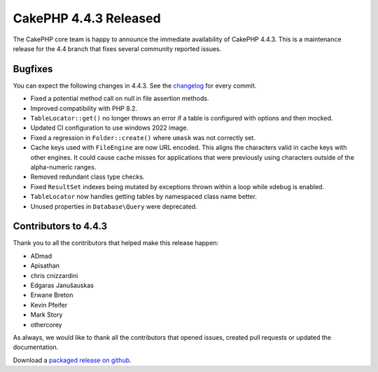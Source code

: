 CakePHP 4.4.3 Released
======================

The CakePHP core team is happy to announce the immediate availability of CakePHP
4.4.3. This is a maintenance release for the 4.4 branch that fixes several
community reported issues.

Bugfixes
--------

You can expect the following changes in 4.4.3. See the `changelog
<https://github.com/cakephp/cakephp/compare/4.4.2...4.4.3>`_ for every commit.

* Fixed a potential method call on null in file assertion methods.
* Improved compatibility with PHP 8.2.
* ``TableLocator::get()`` no longer throws an error if a table is configured
  with options and then mocked.
* Updated CI configuration to use windows 2022 image.
* Fixed a regression in ``Folder::create()`` where ``umask`` was not correctly
  set.
* Cache keys used with ``FileEngine`` are now URL encoded. This aligns
  the characters valid in cache keys with other engines. It could cause cache
  misses for applications that were previously using characters outside of
  the alpha-numeric ranges.
* Removed redundant class type checks.
* Fixed ``ResultSet`` indexes being mutated by exceptions thrown within a loop
  while xdebug is enabled.
* ``TableLocator`` now handles getting tables by namespaced class name better.
* Unused properties in ``Database\Query`` were deprecated.

Contributors to 4.4.3
----------------------

Thank you to all the contributors that helped make this release happen:

* ADmad
* Apisathan
* chris cnizzardini
* Edgaras Janušauskas
* Erwane Breton
* Kevin Pfeifer
* Mark Story
* othercorey

As always, we would like to thank all the contributors that opened issues,
created pull requests or updated the documentation.

Download a `packaged release on github
<https://github.com/cakephp/cakephp/releases>`_.

.. author:: markstory
.. categories:: release, news
.. tags:: release, news

